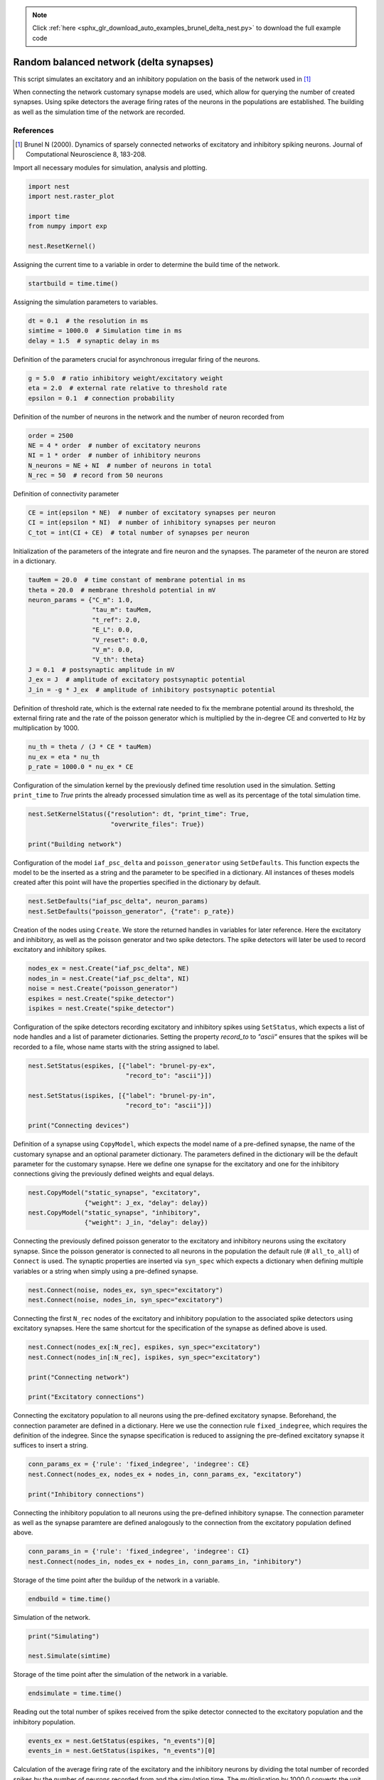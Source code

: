 .. note::
    :class: sphx-glr-download-link-note

    Click :ref:`here <sphx_glr_download_auto_examples_brunel_delta_nest.py>` to download the full example code
.. rst-class:: sphx-glr-example-title

.. _sphx_glr_auto_examples_brunel_delta_nest.py:

Random balanced network (delta synapses)
----------------------------------------------

This script simulates an excitatory and an inhibitory population on
the basis of the network used in [1]_

When connecting the network customary synapse models are used, which
allow for querying the number of created synapses. Using spike
detectors the average firing rates of the neurons in the populations
are established. The building as well as the simulation time of the
network are recorded.

References
~~~~~~~~~~~~~~

.. [1] Brunel N (2000). Dynamics of sparsely connected networks of excitatory and
       inhibitory spiking neurons. Journal of Computational Neuroscience 8,
       183-208.


Import all necessary modules for simulation, analysis and plotting.


.. code-block:: default


    import nest
    import nest.raster_plot

    import time
    from numpy import exp

    nest.ResetKernel()


Assigning the current time to a variable in order to determine the build
time of the network.


.. code-block:: default


    startbuild = time.time()


Assigning the simulation parameters to variables.


.. code-block:: default


    dt = 0.1  # the resolution in ms
    simtime = 1000.0  # Simulation time in ms
    delay = 1.5  # synaptic delay in ms



Definition of the parameters crucial for asynchronous irregular firing of
the neurons.


.. code-block:: default


    g = 5.0  # ratio inhibitory weight/excitatory weight
    eta = 2.0  # external rate relative to threshold rate
    epsilon = 0.1  # connection probability


Definition of the number of neurons in the network and the number of neuron
recorded from


.. code-block:: default


    order = 2500
    NE = 4 * order  # number of excitatory neurons
    NI = 1 * order  # number of inhibitory neurons
    N_neurons = NE + NI  # number of neurons in total
    N_rec = 50  # record from 50 neurons


Definition of connectivity parameter


.. code-block:: default


    CE = int(epsilon * NE)  # number of excitatory synapses per neuron
    CI = int(epsilon * NI)  # number of inhibitory synapses per neuron
    C_tot = int(CI + CE)  # total number of synapses per neuron


Initialization of the parameters of the integrate and fire neuron and the
synapses. The parameter of the neuron are stored in a dictionary.


.. code-block:: default


    tauMem = 20.0  # time constant of membrane potential in ms
    theta = 20.0  # membrane threshold potential in mV
    neuron_params = {"C_m": 1.0,
                     "tau_m": tauMem,
                     "t_ref": 2.0,
                     "E_L": 0.0,
                     "V_reset": 0.0,
                     "V_m": 0.0,
                     "V_th": theta}
    J = 0.1  # postsynaptic amplitude in mV
    J_ex = J  # amplitude of excitatory postsynaptic potential
    J_in = -g * J_ex  # amplitude of inhibitory postsynaptic potential


Definition of threshold rate, which is the external rate needed to fix the
membrane potential around its threshold, the external firing rate and the
rate of the poisson generator which is multiplied by the in-degree CE and
converted to Hz by multiplication by 1000.


.. code-block:: default


    nu_th = theta / (J * CE * tauMem)
    nu_ex = eta * nu_th
    p_rate = 1000.0 * nu_ex * CE


Configuration of the simulation kernel by the previously defined time
resolution used in the simulation. Setting ``print_time`` to `True` prints the
already processed simulation time as well as its percentage of the total
simulation time.


.. code-block:: default


    nest.SetKernelStatus({"resolution": dt, "print_time": True,
                          "overwrite_files": True})

    print("Building network")


Configuration of the model ``iaf_psc_delta`` and ``poisson_generator`` using
``SetDefaults``. This function expects the model to be the inserted as a
string and the parameter to be specified in a dictionary. All instances of
theses models created after this point will have the properties specified
in the dictionary by default.


.. code-block:: default


    nest.SetDefaults("iaf_psc_delta", neuron_params)
    nest.SetDefaults("poisson_generator", {"rate": p_rate})


Creation of the nodes using ``Create``. We store the returned handles in
variables for later reference. Here the excitatory and inhibitory, as well
as the poisson generator and two spike detectors. The spike detectors will
later be used to record excitatory and inhibitory spikes.


.. code-block:: default


    nodes_ex = nest.Create("iaf_psc_delta", NE)
    nodes_in = nest.Create("iaf_psc_delta", NI)
    noise = nest.Create("poisson_generator")
    espikes = nest.Create("spike_detector")
    ispikes = nest.Create("spike_detector")


Configuration of the spike detectors recording excitatory and inhibitory
spikes using ``SetStatus``, which expects a list of node handles and a list
of parameter dictionaries. Setting the property `record_to` to *"ascii"*
ensures that the spikes will be recorded to a file, whose name starts with
the string assigned to label.


.. code-block:: default


    nest.SetStatus(espikes, [{"label": "brunel-py-ex",
                              "record_to": "ascii"}])

    nest.SetStatus(ispikes, [{"label": "brunel-py-in",
                              "record_to": "ascii"}])

    print("Connecting devices")


Definition of a synapse using ``CopyModel``, which expects the model name of
a pre-defined synapse, the name of the customary synapse and an optional
parameter dictionary. The parameters defined in the dictionary will be the
default parameter for the customary synapse. Here we define one synapse for
the excitatory and one for the inhibitory connections giving the
previously defined weights and equal delays.


.. code-block:: default


    nest.CopyModel("static_synapse", "excitatory",
                   {"weight": J_ex, "delay": delay})
    nest.CopyModel("static_synapse", "inhibitory",
                   {"weight": J_in, "delay": delay})


Connecting the previously defined poisson generator to the excitatory and
inhibitory neurons using the excitatory synapse. Since the poisson
generator is connected to all neurons in the population the default rule
(# ``all_to_all``) of ``Connect`` is used. The synaptic properties are inserted
via ``syn_spec`` which expects a dictionary when defining multiple variables
or a string when simply using a pre-defined synapse.


.. code-block:: default


    nest.Connect(noise, nodes_ex, syn_spec="excitatory")
    nest.Connect(noise, nodes_in, syn_spec="excitatory")


Connecting the first ``N_rec`` nodes of the excitatory and inhibitory
population to the associated spike detectors using excitatory synapses.
Here the same shortcut for the specification of the synapse as defined
above is used.


.. code-block:: default


    nest.Connect(nodes_ex[:N_rec], espikes, syn_spec="excitatory")
    nest.Connect(nodes_in[:N_rec], ispikes, syn_spec="excitatory")

    print("Connecting network")

    print("Excitatory connections")


Connecting the excitatory population to all neurons using the pre-defined
excitatory synapse. Beforehand, the connection parameter are defined in a
dictionary. Here we use the connection rule ``fixed_indegree``,
which requires the definition of the indegree. Since the synapse
specification is reduced to assigning the pre-defined excitatory synapse it
suffices to insert a string.


.. code-block:: default


    conn_params_ex = {'rule': 'fixed_indegree', 'indegree': CE}
    nest.Connect(nodes_ex, nodes_ex + nodes_in, conn_params_ex, "excitatory")

    print("Inhibitory connections")


Connecting the inhibitory population to all neurons using the pre-defined
inhibitory synapse. The connection parameter as well as the synapse
paramtere are defined analogously to the connection from the excitatory
population defined above.


.. code-block:: default


    conn_params_in = {'rule': 'fixed_indegree', 'indegree': CI}
    nest.Connect(nodes_in, nodes_ex + nodes_in, conn_params_in, "inhibitory")


Storage of the time point after the buildup of the network in a variable.


.. code-block:: default


    endbuild = time.time()


Simulation of the network.


.. code-block:: default


    print("Simulating")

    nest.Simulate(simtime)


Storage of the time point after the simulation of the network in a variable.


.. code-block:: default


    endsimulate = time.time()


Reading out the total number of spikes received from the spike detector
connected to the excitatory population and the inhibitory population.


.. code-block:: default


    events_ex = nest.GetStatus(espikes, "n_events")[0]
    events_in = nest.GetStatus(ispikes, "n_events")[0]


Calculation of the average firing rate of the excitatory and the inhibitory
neurons by dividing the total number of recorded spikes by the number of
neurons recorded from and the simulation time. The multiplication by 1000.0
converts the unit 1/ms to 1/s=Hz.


.. code-block:: default


    rate_ex = events_ex / simtime * 1000.0 / N_rec
    rate_in = events_in / simtime * 1000.0 / N_rec


Reading out the number of connections established using the excitatory and
inhibitory synapse model. The numbers are summed up resulting in the total
number of synapses.


.. code-block:: default


    num_synapses = (nest.GetDefaults("excitatory")["num_connections"] +
                    nest.GetDefaults("inhibitory")["num_connections"])


Establishing the time it took to build and simulate the network by taking
the difference of the pre-defined time variables.


.. code-block:: default


    build_time = endbuild - startbuild
    sim_time = endsimulate - endbuild


Printing the network properties, firing rates and building times.


.. code-block:: default


    print("Brunel network simulation (Python)")
    print("Number of neurons : {0}".format(N_neurons))
    print("Number of synapses: {0}".format(num_synapses))
    print("       Exitatory  : {0}".format(int(CE * N_neurons) + N_neurons))
    print("       Inhibitory : {0}".format(int(CI * N_neurons)))
    print("Excitatory rate   : %.2f Hz" % rate_ex)
    print("Inhibitory rate   : %.2f Hz" % rate_in)
    print("Building time     : %.2f s" % build_time)
    print("Simulation time   : %.2f s" % sim_time)


Plot a raster of the excitatory neurons and a histogram.


.. code-block:: default


    nest.raster_plot.from_device(espikes, hist=True)


.. rst-class:: sphx-glr-timing

   **Total running time of the script:** ( 0 minutes  0.000 seconds)


.. _sphx_glr_download_auto_examples_brunel_delta_nest.py:


.. only :: html

 .. container:: sphx-glr-footer
    :class: sphx-glr-footer-example



  .. container:: sphx-glr-download

     :download:`Download Python source code: brunel_delta_nest.py <brunel_delta_nest.py>`



  .. container:: sphx-glr-download

     :download:`Download Jupyter notebook: brunel_delta_nest.ipynb <brunel_delta_nest.ipynb>`


.. only:: html

 .. rst-class:: sphx-glr-signature

    `Gallery generated by Sphinx-Gallery <https://sphinx-gallery.github.io>`_
